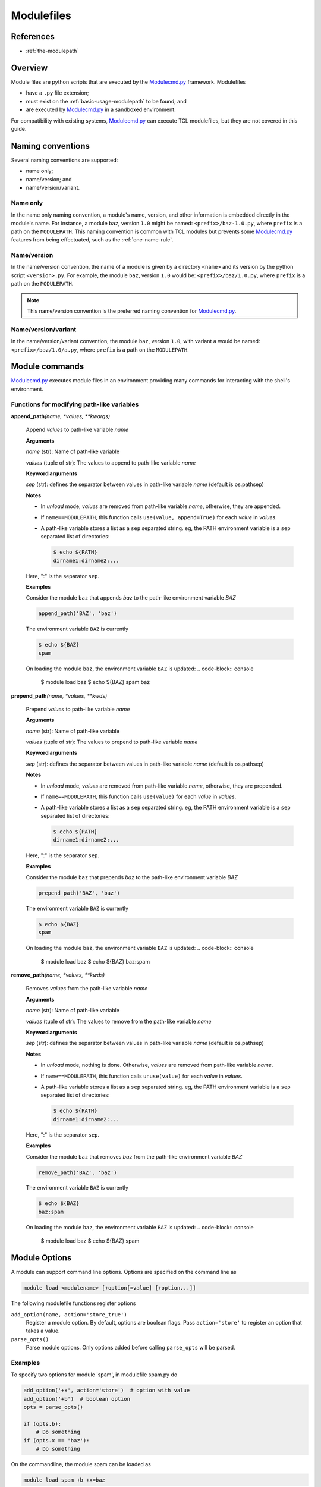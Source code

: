.. _modulefiles:

===========
Modulefiles
===========

----------
References
----------

- :ref:`the-modulepath`

--------
Overview
--------

Module files are python scripts that are executed by the `Modulecmd.py`_ framework.  Modulefiles

- have a ``.py`` file extension;
- must exist on the :ref:`basic-usage-modulepath` to be found; and
- are executed by `Modulecmd.py`_ in a sandboxed environment.

For compatibility with existing systems, `Modulecmd.py`_ can execute TCL
modulefiles, but they are not covered in this guide.

------------------
Naming conventions
------------------

Several naming conventions are supported:

- name only;
- name/version; and
- name/version/variant.

^^^^^^^^^
Name only
^^^^^^^^^

In the name only naming convention, a module's name, version, and other information is embedded directly in the module's name.  For instance, a module ``baz``, version ``1.0`` might be named: ``<prefix>/baz-1.0.py``, where ``prefix`` is a path on the ``MODULEPATH``.  This naming convention is common with TCL modules but prevents some `Modulecmd.py`_ features from being effectuated, such as the :ref:`one-name-rule`.

^^^^^^^^^^^^
Name/version
^^^^^^^^^^^^

In the name/version convention, the name of a module is given by a directory ``<name>`` and its version by the python script ``<version>.py``.  For example, the module ``baz``, version ``1.0`` would be: ``<prefix>/baz/1.0.py``, where ``prefix`` is a path on the ``MODULEPATH``.

.. note::

  This name/version convention is the preferred naming convention for `Modulecmd.py`_.

^^^^^^^^^^^^^^^^^^^^
Name/version/variant
^^^^^^^^^^^^^^^^^^^^

In the name/version/variant convention,  the module ``baz``, version ``1.0``, with variant ``a`` would be named: ``<prefix>/baz/1.0/a.py``, where ``prefix`` is a path on the ``MODULEPATH``.

---------------
Module commands
---------------

`Modulecmd.py`_ executes module files in an environment providing many commands
for interacting with the shell's environment.

.. <INSERT HERE>

^^^^^^^^^^^^^^^^^^^^^^^^^^^^^^^^^^^^^^^^^^^
Functions for modifying path-like variables
^^^^^^^^^^^^^^^^^^^^^^^^^^^^^^^^^^^^^^^^^^^

**append_path**\ *(name, \*values, \*\*kwargs)*

    Append `values` to path-like variable `name`

    **Arguments**

    *name* (str): Name of path-like variable

    *values* (tuple of str): The values to append to path-like variable `name`


    **Keyword arguments**

    *sep* (str): defines the separator between values in path-like variable `name` (default is os.pathsep)


    **Notes**

    - In *unload* mode, `values` are removed from path-like variable `name`,       otherwise, they are appended.

    - If ``name==MODULEPATH``, this function calls ``use(value, append=True)``       for each `value` in `values`.

    - A path-like variable stores a list as a ``sep`` separated string.  eg, the       PATH environment variable is a ``sep`` separated list of directories:

      .. code-block:: console

          $ echo ${PATH}
          dirname1:dirname2:...

    Here, ":" is the separator ``sep``.


    **Examples**

    Consider the module ``baz`` that appends `baz` to the path-like environment variable `BAZ`

    .. code-block:: python

        append_path('BAZ', 'baz')

    The environment variable ``BAZ`` is currently

    .. code-block:: console

        $ echo ${BAZ}
        spam

    On loading the module ``baz``, the environment variable ``BAZ`` is updated:
    .. code-block:: console

        $ module load baz
        $ echo ${BAZ}
        spam:baz


**prepend_path**\ *(name, \*values, \*\*kwds)*

    Prepend `values` to path-like variable `name`

    **Arguments**

    *name* (str): Name of path-like variable

    *values* (tuple of str): The values to prepend to path-like variable `name`


    **Keyword arguments**

    *sep* (str): defines the separator between values in path-like variable `name` (default is os.pathsep)


    **Notes**

    - In *unload* mode, `values` are removed from path-like variable `name`,       otherwise, they are prepended.

    - If ``name==MODULEPATH``, this function calls ``use(value)``       for each `value` in `values`.

    - A path-like variable stores a list as a ``sep`` separated string.  eg, the       PATH environment variable is a ``sep`` separated list of directories:

      .. code-block:: console

          $ echo ${PATH}
          dirname1:dirname2:...

    Here, ":" is the separator ``sep``.


    **Examples**

    Consider the module ``baz`` that prepends `baz` to the path-like environment variable `BAZ`

    .. code-block:: python

        prepend_path('BAZ', 'baz')

    The environment variable ``BAZ`` is currently

    .. code-block:: console

        $ echo ${BAZ}
        spam

    On loading the module ``baz``, the environment variable ``BAZ`` is updated:
    .. code-block:: console

        $ module load baz
        $ echo ${BAZ}
        baz:spam


**remove_path**\ *(name, \*values, \*\*kwds)*

    Removes `values` from the path-like variable `name`

    **Arguments**

    *name* (str): Name of path-like variable

    *values* (tuple of str): The values to remove from the path-like variable `name`


    **Keyword arguments**

    *sep* (str): defines the separator between values in path-like variable `name` (default is os.pathsep)


    **Notes**

    - In *unload* mode, nothing is done.  Otherwise, `values` are removed from       path-like variable `name`.

    - If ``name==MODULEPATH``, this function calls ``unuse(value)``       for each `value` in `values`.

    - A path-like variable stores a list as a ``sep`` separated string.  eg, the       PATH environment variable is a ``sep`` separated list of directories:

      .. code-block:: console

          $ echo ${PATH}
          dirname1:dirname2:...

    Here, ":" is the separator ``sep``.


    **Examples**

    Consider the module ``baz`` that removes `baz` from the path-like environment variable `BAZ`

    .. code-block:: python

        remove_path('BAZ', 'baz')

    The environment variable ``BAZ`` is currently

    .. code-block:: console

        $ echo ${BAZ}
        baz:spam

    On loading the module ``baz``, the environment variable ``BAZ`` is updated:
    .. code-block:: console

        $ module load baz
        $ echo ${BAZ}
        spam

.. <END INSERT HERE>

--------------
Module Options
--------------
A module can support command line options.  Options are specified on the command line as

.. code-block:: console

  module load <modulename> [+option[=value] [+option...]]

The following modulefile functions register options

``add_option(name, action='store_true')``
    Register a module option.  By default, options are boolean flags.  Pass ``action='store'`` to register an option that takes a value.

``parse_opts()``
    Parse module options.  Only options added before calling ``parse_opts`` will be parsed.


^^^^^^^^
Examples
^^^^^^^^

To specify two options for module 'spam', in modulefile spam.py do

.. code-block:: python

  add_option('+x', action='store')  # option with value
  add_option('+b')  # boolean option
  opts = parse_opts()

  if (opts.b):
      # Do something
  if (opts.x == 'baz'):
      # Do something

On the commandline, the module spam can be loaded as

.. code-block:: console

  module load spam +b +x=baz

.. _Modulecmd.py: https://www.github.com/tjfulle/Modulecmd.py
